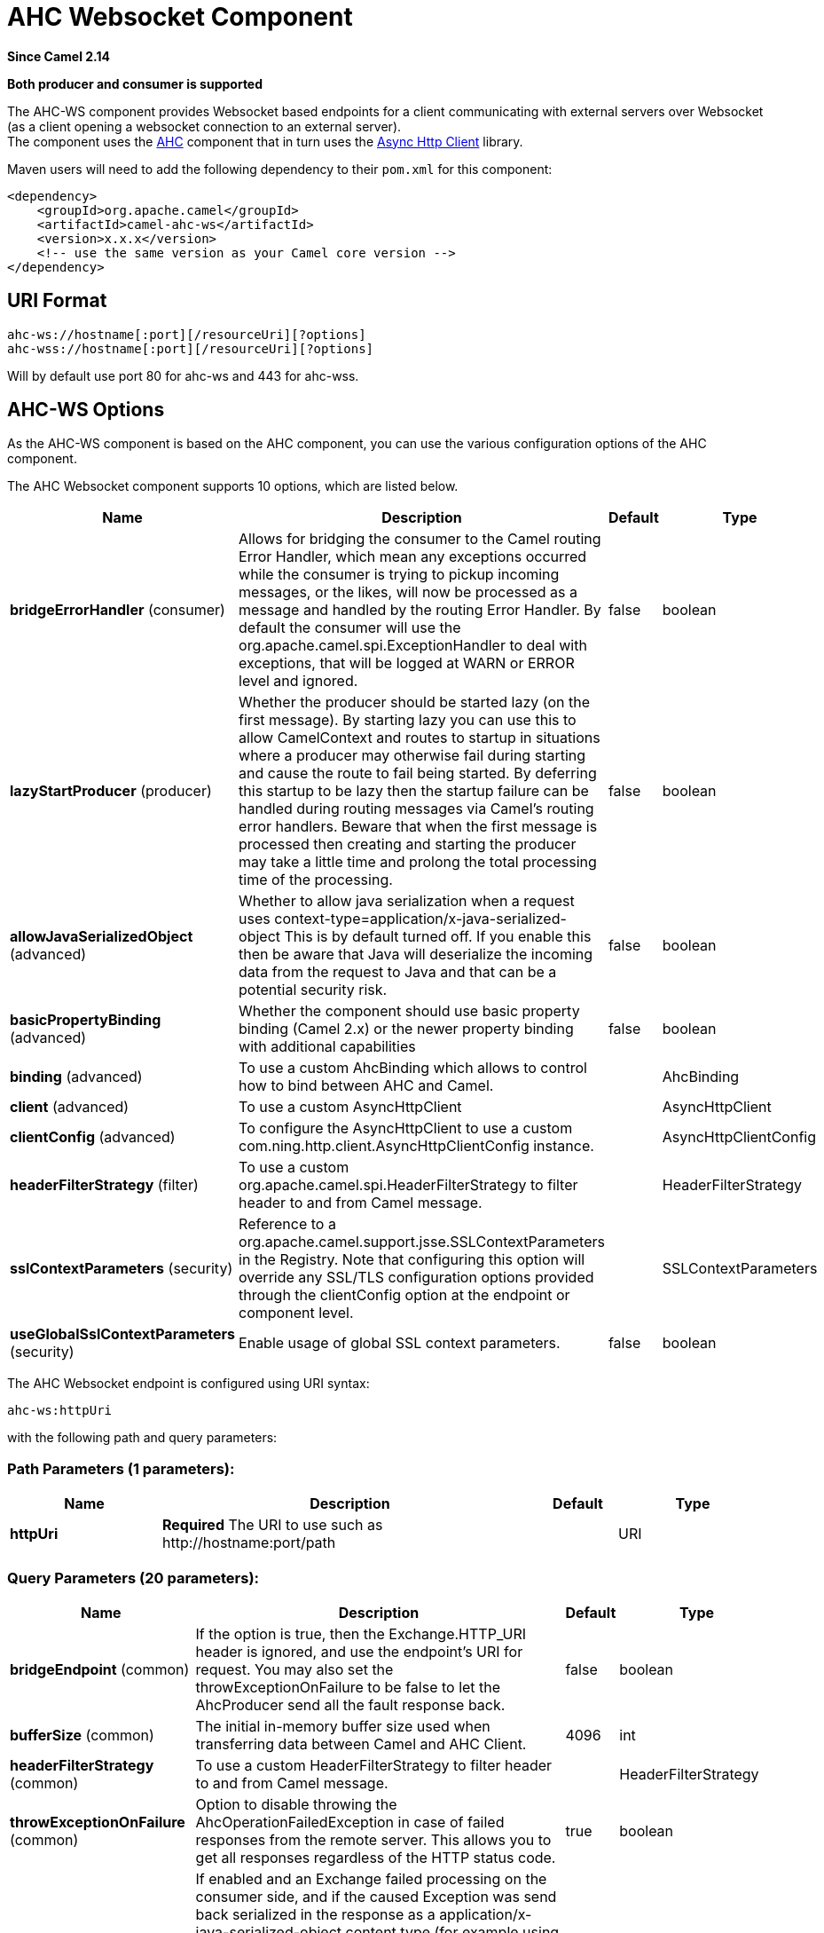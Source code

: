 [[ahc-ws-component]]
= AHC Websocket Component

*Since Camel 2.14*

// HEADER START
*Both producer and consumer is supported*
// HEADER END

The AHC-WS component provides Websocket
based endpoints for a client communicating with
external servers over Websocket (as a client opening a websocket
connection to an external server). +
The component uses the xref:ahc-component.adoc[AHC] component that in turn uses
the 
https://github.com/AsyncHttpClient/async-http-client[Async Http Client] 
library.

Maven users will need to add the following dependency to
their `pom.xml` for this component:

[source,xml]
------------------------------------------------------------
<dependency>
    <groupId>org.apache.camel</groupId>
    <artifactId>camel-ahc-ws</artifactId>
    <version>x.x.x</version>
    <!-- use the same version as your Camel core version -->
</dependency>
------------------------------------------------------------

== URI Format

[source,java]
-------------------------------------------------
ahc-ws://hostname[:port][/resourceUri][?options]
ahc-wss://hostname[:port][/resourceUri][?options]
-------------------------------------------------

Will by default use port 80 for ahc-ws and 443 for ahc-wss.

== AHC-WS Options

As the AHC-WS component is based on the AHC component, you can use the
various configuration options of the AHC component.



// component options: START
The AHC Websocket component supports 10 options, which are listed below.



[width="100%",cols="2,5,^1,2",options="header"]
|===
| Name | Description | Default | Type
| *bridgeErrorHandler* (consumer) | Allows for bridging the consumer to the Camel routing Error Handler, which mean any exceptions occurred while the consumer is trying to pickup incoming messages, or the likes, will now be processed as a message and handled by the routing Error Handler. By default the consumer will use the org.apache.camel.spi.ExceptionHandler to deal with exceptions, that will be logged at WARN or ERROR level and ignored. | false | boolean
| *lazyStartProducer* (producer) | Whether the producer should be started lazy (on the first message). By starting lazy you can use this to allow CamelContext and routes to startup in situations where a producer may otherwise fail during starting and cause the route to fail being started. By deferring this startup to be lazy then the startup failure can be handled during routing messages via Camel's routing error handlers. Beware that when the first message is processed then creating and starting the producer may take a little time and prolong the total processing time of the processing. | false | boolean
| *allowJavaSerializedObject* (advanced) | Whether to allow java serialization when a request uses context-type=application/x-java-serialized-object This is by default turned off. If you enable this then be aware that Java will deserialize the incoming data from the request to Java and that can be a potential security risk. | false | boolean
| *basicPropertyBinding* (advanced) | Whether the component should use basic property binding (Camel 2.x) or the newer property binding with additional capabilities | false | boolean
| *binding* (advanced) | To use a custom AhcBinding which allows to control how to bind between AHC and Camel. |  | AhcBinding
| *client* (advanced) | To use a custom AsyncHttpClient |  | AsyncHttpClient
| *clientConfig* (advanced) | To configure the AsyncHttpClient to use a custom com.ning.http.client.AsyncHttpClientConfig instance. |  | AsyncHttpClientConfig
| *headerFilterStrategy* (filter) | To use a custom org.apache.camel.spi.HeaderFilterStrategy to filter header to and from Camel message. |  | HeaderFilterStrategy
| *sslContextParameters* (security) | Reference to a org.apache.camel.support.jsse.SSLContextParameters in the Registry. Note that configuring this option will override any SSL/TLS configuration options provided through the clientConfig option at the endpoint or component level. |  | SSLContextParameters
| *useGlobalSslContextParameters* (security) | Enable usage of global SSL context parameters. | false | boolean
|===
// component options: END




// endpoint options: START
The AHC Websocket endpoint is configured using URI syntax:

----
ahc-ws:httpUri
----

with the following path and query parameters:

=== Path Parameters (1 parameters):


[width="100%",cols="2,5,^1,2",options="header"]
|===
| Name | Description | Default | Type
| *httpUri* | *Required* The URI to use such as \http://hostname:port/path |  | URI
|===


=== Query Parameters (20 parameters):


[width="100%",cols="2,5,^1,2",options="header"]
|===
| Name | Description | Default | Type
| *bridgeEndpoint* (common) | If the option is true, then the Exchange.HTTP_URI header is ignored, and use the endpoint's URI for request. You may also set the throwExceptionOnFailure to be false to let the AhcProducer send all the fault response back. | false | boolean
| *bufferSize* (common) | The initial in-memory buffer size used when transferring data between Camel and AHC Client. | 4096 | int
| *headerFilterStrategy* (common) | To use a custom HeaderFilterStrategy to filter header to and from Camel message. |  | HeaderFilterStrategy
| *throwExceptionOnFailure* (common) | Option to disable throwing the AhcOperationFailedException in case of failed responses from the remote server. This allows you to get all responses regardless of the HTTP status code. | true | boolean
| *transferException* (common) | If enabled and an Exchange failed processing on the consumer side, and if the caused Exception was send back serialized in the response as a application/x-java-serialized-object content type (for example using Jetty or Servlet Camel components). On the producer side the exception will be deserialized and thrown as is, instead of the AhcOperationFailedException. The caused exception is required to be serialized. This is by default turned off. If you enable this then be aware that Java will deserialize the incoming data from the request to Java and that can be a potential security risk. | false | boolean
| *bridgeErrorHandler* (consumer) | Allows for bridging the consumer to the Camel routing Error Handler, which mean any exceptions occurred while the consumer is trying to pickup incoming messages, or the likes, will now be processed as a message and handled by the routing Error Handler. By default the consumer will use the org.apache.camel.spi.ExceptionHandler to deal with exceptions, that will be logged at WARN or ERROR level and ignored. | false | boolean
| *sendMessageOnError* (consumer) | Whether to send an message if the web-socket listener received an error. | false | boolean
| *exceptionHandler* (consumer) | To let the consumer use a custom ExceptionHandler. Notice if the option bridgeErrorHandler is enabled then this option is not in use. By default the consumer will deal with exceptions, that will be logged at WARN or ERROR level and ignored. |  | ExceptionHandler
| *exchangePattern* (consumer) | Sets the exchange pattern when the consumer creates an exchange. The value can be one of: InOnly, InOut, InOptionalOut |  | ExchangePattern
| *connectionClose* (producer) | Define if the Connection Close header has to be added to HTTP Request. This parameter is false by default | false | boolean
| *cookieHandler* (producer) | Configure a cookie handler to maintain a HTTP session |  | CookieHandler
| *lazyStartProducer* (producer) | Whether the producer should be started lazy (on the first message). By starting lazy you can use this to allow CamelContext and routes to startup in situations where a producer may otherwise fail during starting and cause the route to fail being started. By deferring this startup to be lazy then the startup failure can be handled during routing messages via Camel's routing error handlers. Beware that when the first message is processed then creating and starting the producer may take a little time and prolong the total processing time of the processing. | false | boolean
| *useStreaming* (producer) | To enable streaming to send data as multiple text fragments. | false | boolean
| *basicPropertyBinding* (advanced) | Whether the endpoint should use basic property binding (Camel 2.x) or the newer property binding with additional capabilities | false | boolean
| *binding* (advanced) | To use a custom AhcBinding which allows to control how to bind between AHC and Camel. |  | AhcBinding
| *clientConfig* (advanced) | To configure the AsyncHttpClient to use a custom com.ning.http.client.AsyncHttpClientConfig instance. |  | AsyncHttpClientConfig
| *clientConfigOptions* (advanced) | To configure the AsyncHttpClientConfig using the key/values from the Map. |  | Map
| *synchronous* (advanced) | Sets whether synchronous processing should be strictly used, or Camel is allowed to use asynchronous processing (if supported). | false | boolean
| *clientConfigRealmOptions* (security) | To configure the AsyncHttpClientConfig Realm using the key/values from the Map. |  | Map
| *sslContextParameters* (security) | Reference to a org.apache.camel.support.jsse.SSLContextParameters in the Registry. This reference overrides any configured SSLContextParameters at the component level. See Using the JSSE Configuration Utility. Note that configuring this option will override any SSL/TLS configuration options provided through the clientConfig option at the endpoint or component level. |  | SSLContextParameters
|===
// endpoint options: END
// spring-boot-auto-configure options: START
== Spring Boot Auto-Configuration

When using Spring Boot make sure to use the following Maven dependency to have support for auto configuration:

[source,xml]
----
<dependency>
  <groupId>org.apache.camel.springboot</groupId>
  <artifactId>camel-ahc-ws-starter</artifactId>
  <version>x.x.x</version>
  <!-- use the same version as your Camel core version -->
</dependency>
----


The component supports 11 options, which are listed below.



[width="100%",cols="2,5,^1,2",options="header"]
|===
| Name | Description | Default | Type
| *camel.component.ahc-ws.allow-java-serialized-object* | Whether to allow java serialization when a request uses context-type=application/x-java-serialized-object This is by default turned off. If you enable this then be aware that Java will deserialize the incoming data from the request to Java and that can be a potential security risk. | false | Boolean
| *camel.component.ahc-ws.basic-property-binding* | Whether the component should use basic property binding (Camel 2.x) or the newer property binding with additional capabilities | false | Boolean
| *camel.component.ahc-ws.binding* | To use a custom AhcBinding which allows to control how to bind between AHC and Camel. The option is a org.apache.camel.component.ahc.AhcBinding type. |  | String
| *camel.component.ahc-ws.bridge-error-handler* | Allows for bridging the consumer to the Camel routing Error Handler, which mean any exceptions occurred while the consumer is trying to pickup incoming messages, or the likes, will now be processed as a message and handled by the routing Error Handler. By default the consumer will use the org.apache.camel.spi.ExceptionHandler to deal with exceptions, that will be logged at WARN or ERROR level and ignored. | false | Boolean
| *camel.component.ahc-ws.client* | To use a custom AsyncHttpClient. The option is a org.asynchttpclient.AsyncHttpClient type. |  | String
| *camel.component.ahc-ws.client-config* | To configure the AsyncHttpClient to use a custom com.ning.http.client.AsyncHttpClientConfig instance. The option is a org.asynchttpclient.AsyncHttpClientConfig type. |  | String
| *camel.component.ahc-ws.enabled* | Whether to enable auto configuration of the ahc-ws component. This is enabled by default. |  | Boolean
| *camel.component.ahc-ws.header-filter-strategy* | To use a custom org.apache.camel.spi.HeaderFilterStrategy to filter header to and from Camel message. The option is a org.apache.camel.spi.HeaderFilterStrategy type. |  | String
| *camel.component.ahc-ws.lazy-start-producer* | Whether the producer should be started lazy (on the first message). By starting lazy you can use this to allow CamelContext and routes to startup in situations where a producer may otherwise fail during starting and cause the route to fail being started. By deferring this startup to be lazy then the startup failure can be handled during routing messages via Camel's routing error handlers. Beware that when the first message is processed then creating and starting the producer may take a little time and prolong the total processing time of the processing. | false | Boolean
| *camel.component.ahc-ws.ssl-context-parameters* | Reference to a org.apache.camel.support.jsse.SSLContextParameters in the Registry. Note that configuring this option will override any SSL/TLS configuration options provided through the clientConfig option at the endpoint or component level. The option is a org.apache.camel.support.jsse.SSLContextParameters type. |  | String
| *camel.component.ahc-ws.use-global-ssl-context-parameters* | Enable usage of global SSL context parameters. | false | Boolean
|===
// spring-boot-auto-configure options: END



== Writing and Reading Data over Websocket

An ahc-ws endpoint can either write data to the socket or read from the
socket, depending on whether the endpoint is configured as the producer
or the consumer, respectively.

== Configuring URI to Write or Read Data

In the route below, Camel will write to the specified websocket
connection.

[source,java]
-----------------------------------
from("direct:start")
        .to("ahc-ws://targethost");
-----------------------------------

And the equivalent Spring sample:

[source,xml]
------------------------------------------------------------
<camelContext xmlns="http://camel.apache.org/schema/spring">
  <route>
    <from uri="direct:start"/>
    <to uri="ahc-ws://targethost"/>
  </route>
</camelContext>
------------------------------------------------------------

In the route below, Camel will read from the specified websocket
connection.

[source,java]
---------------------------
from("ahc-ws://targethost")
        .to("direct:next");
---------------------------

And the equivalent Spring sample:

[source,xml]
------------------------------------------------------------
<camelContext xmlns="http://camel.apache.org/schema/spring">
  <route>
    <from uri="ahc-ws://targethost"/>
    <to uri="direct:next"/>
  </route>
</camelContext>
------------------------------------------------------------

 

